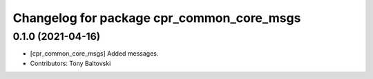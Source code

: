 ^^^^^^^^^^^^^^^^^^^^^^^^^^^^^^^^^^^^^^^^^^
Changelog for package cpr_common_core_msgs
^^^^^^^^^^^^^^^^^^^^^^^^^^^^^^^^^^^^^^^^^^

0.1.0 (2021-04-16)
------------------
* [cpr_common_core_msgs] Added messages.
* Contributors: Tony Baltovski
